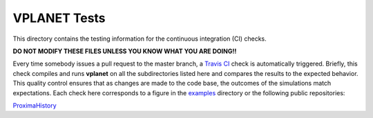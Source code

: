 VPLANET Tests
-----

This directory contains the testing information for the continuous integration (CI)
checks.

**DO NOT MODIFY THESE FILES UNLESS YOU KNOW WHAT YOU ARE DOING!!**

Every time somebody issues a pull request to the master branch, a `Travis CI <https://travis-ci.org/>`_
check is automatically triggered. Briefly, this check compiles and runs **vplanet**
on all the subdirectories listed here and compares the results to the expected
behavior. This quality control ensures that as changes are made to the code base,
the outcomes of the simulations match expectations. Each check here corresponds
to a figure in the `examples <../examples>`_ directory or the following public
repositories:

`ProximaHistory <https://github.com/VirtualPlanetaryLaboratory/ProximaHistory>`_

